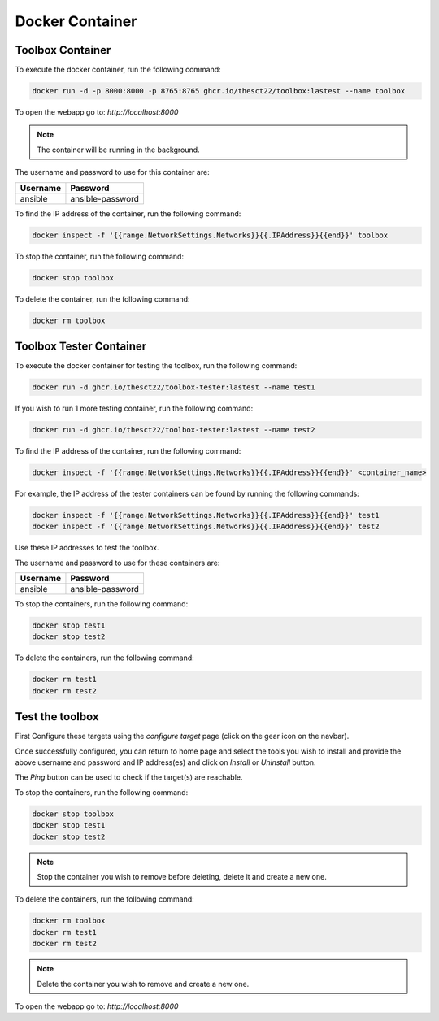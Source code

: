 Docker Container
================

Toolbox Container
-----------------

To execute the docker container, run the following command:

.. code-block:: bash

    docker run -d -p 8000:8000 -p 8765:8765 ghcr.io/thesct22/toolbox:lastest --name toolbox

To open the webapp go to: `http://localhost:8000`

.. note::
    The container will be running in the background.

The username and password to use for this container are:

+----------+-----------------+
| Username | Password        |
+==========+=================+
| ansible  | ansible-password|
+----------+-----------------+

To find the IP address of the container, run the following command:

.. code-block:: bash

    docker inspect -f '{{range.NetworkSettings.Networks}}{{.IPAddress}}{{end}}' toolbox

To stop the container, run the following command:

.. code-block:: bash

    docker stop toolbox

To delete the container, run the following command:

.. code-block:: bash

    docker rm toolbox

Toolbox Tester Container
------------------------

To execute the docker container for testing the toolbox, run the following command:

.. code-block:: bash

    docker run -d ghcr.io/thesct22/toolbox-tester:lastest --name test1

If you wish to run 1 more testing container, run the following command:

.. code-block:: bash

    docker run -d ghcr.io/thesct22/toolbox-tester:lastest --name test2

To find the IP address of the container, run the following command:

.. code-block:: bash

    docker inspect -f '{{range.NetworkSettings.Networks}}{{.IPAddress}}{{end}}' <container_name>

For example, the IP address of the tester containers can be found by running the following commands:

.. code-block:: bash

    docker inspect -f '{{range.NetworkSettings.Networks}}{{.IPAddress}}{{end}}' test1
    docker inspect -f '{{range.NetworkSettings.Networks}}{{.IPAddress}}{{end}}' test2

Use these IP addresses to test the toolbox.

The username and password to use for these containers are:

+----------+-----------------+
| Username | Password        |
+==========+=================+
| ansible  | ansible-password|
+----------+-----------------+

To stop the containers, run the following command:

.. code-block:: bash

    docker stop test1
    docker stop test2

To delete the containers, run the following command:

.. code-block:: bash

    docker rm test1
    docker rm test2

Test the toolbox
----------------

First Configure these targets using the `configure target` page (click on the gear icon on the navbar).

Once successfully configured, you can return to home page and select the tools you wish to install and provide the above username and password and IP address(es) and click on `Install` or `Uninstall` button.

The `Ping` button can be used to check if the target(s) are reachable.

To stop the containers, run the following command:

.. code-block:: bash

    docker stop toolbox
    docker stop test1
    docker stop test2

.. note::
    Stop the container you wish to remove before deleting, delete it and create a new one.

To delete the containers, run the following command:

.. code-block:: bash

    docker rm toolbox
    docker rm test1
    docker rm test2

.. note::
    Delete the container you wish to remove and create a new one.

To open the webapp go to: `http://localhost:8000`
